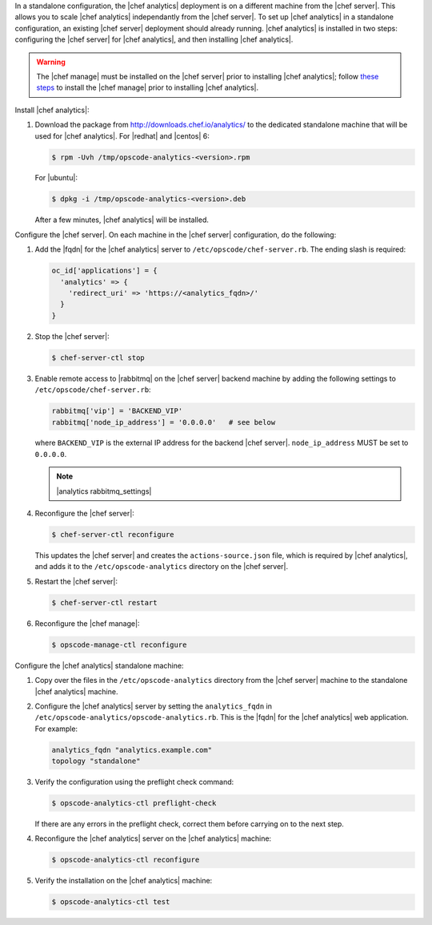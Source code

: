 .. The contents of this file are included in multiple topics.
.. This file should not be changed in a way that hinders its ability to appear in multiple documentation sets.

In a standalone configuration, the |chef analytics| deployment is on a different machine from the |chef server|. This allows you to scale |chef analytics| independantly from the |chef server|. To set up |chef analytics| in a standalone configuration, an existing |chef server| deployment should already running. |chef analytics| is installed in two steps: configuring the |chef server| for |chef analytics|, and then installing |chef analytics|.

.. warning:: The |chef manage| must be installed on the |chef server| prior to installing |chef analytics|; follow `these steps <http://docs.chef.io/ctl_chef_server.html#install>`_ to install the |chef manage| prior to installing |chef analytics|.

Install |chef analytics|:

#. Download the package from http://downloads.chef.io/analytics/ to the dedicated standalone machine that will be used for |chef analytics|. For |redhat| and |centos| 6:

   .. code-block:: bash
      
      $ rpm -Uvh /tmp/opscode-analytics-<version>.rpm

   For |ubuntu|:

   .. code-block:: bash
      
      $ dpkg -i /tmp/opscode-analytics-<version>.deb

   After a few minutes, |chef analytics| will be installed.

Configure the |chef server|. On each machine in the |chef server| configuration, do the following:

#. Add the |fqdn| for the |chef analytics| server to ``/etc/opscode/chef-server.rb``. The ending slash is required:

   .. code-block:: bash

	  oc_id['applications'] = { 
	    'analytics' => { 
	      'redirect_uri' => 'https://<analytics_fqdn>/' 
	    } 
	  }

#. Stop the |chef server|:

   .. code-block:: bash

      $ chef-server-ctl stop
	  
#. Enable remote access to |rabbitmq| on the |chef server| backend machine by adding the following settings to ``/etc/opscode/chef-server.rb``:

   .. code-block:: ruby

      rabbitmq['vip'] = 'BACKEND_VIP'
      rabbitmq['node_ip_address'] = '0.0.0.0'   # see below

   where ``BACKEND_VIP`` is the external IP address for the backend |chef server|. ``node_ip_address`` MUST be set to ``0.0.0.0``.

   .. note:: |analytics rabbitmq_settings| 

#. Reconfigure the |chef server|:

   .. code-block:: bash

      $ chef-server-ctl reconfigure

   This updates the |chef server| and creates the ``actions-source.json`` file, which is required by |chef analytics|, and adds it to the ``/etc/opscode-analytics`` directory on the |chef server|.

#. Restart the |chef server|:
   
   .. code-block:: bash

      $ chef-server-ctl restart

#. Reconfigure the |chef manage|:

   .. code-block:: ruby

      $ opscode-manage-ctl reconfigure


Configure the |chef analytics| standalone machine:

#. Copy over the files in the ``/etc/opscode-analytics`` directory from the |chef server| machine to the standalone |chef analytics| machine.

#. Configure the |chef analytics| server by setting the ``analytics_fqdn`` in ``/etc/opscode-analytics/opscode-analytics.rb``. This is the |fqdn| for the |chef analytics| web application. For example:

   .. code-block:: bash

      analytics_fqdn "analytics.example.com"
      topology "standalone"

#. Verify the configuration using the preflight check command:

   .. code-block:: bash

      $ opscode-analytics-ctl preflight-check

   If there are any errors in the preflight check, correct them before carrying on to the next step.

#. Reconfigure the |chef analytics| server on the |chef analytics| machine:

   .. code-block:: bash

      $ opscode-analytics-ctl reconfigure

#. Verify the installation on the |chef analytics| machine:

   .. code-block:: bash

      $ opscode-analytics-ctl test
